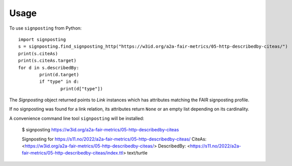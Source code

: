 =====
Usage
=====

To use ``signposting`` from Python::

	import signposting
	s = signposting.find_signposting_http("https://w3id.org/a2a-fair-metrics/05-http-describedby-citeas/")
	print(s.citeAs)
	print(s.citeAs.target)
	for d in s.describedBy:
		print(d.target)
		if "type" in d:
			print(d["type"])

The `Signposting` object returned points to `Link` instances which has attributes matching the 
FAIR signposting profile.

If no signposting was found for a link relation, its attributes return ``None`` or an empty list depending on its cardinality.

A convenience command line tool ``signposting`` will be installed:

	$ signposting https://w3id.org/a2a-fair-metrics/05-http-describedby-citeas
	
	Signposting for https://s11.no/2022/a2a-fair-metrics/05-http-describedby-citeas/
	CiteAs: <https://w3id.org/a2a-fair-metrics/05-http-describedby-citeas/>
	DescribedBy: <https://s11.no/2022/a2a-fair-metrics/05-http-describedby-citeas/index.ttl> text/turtle

